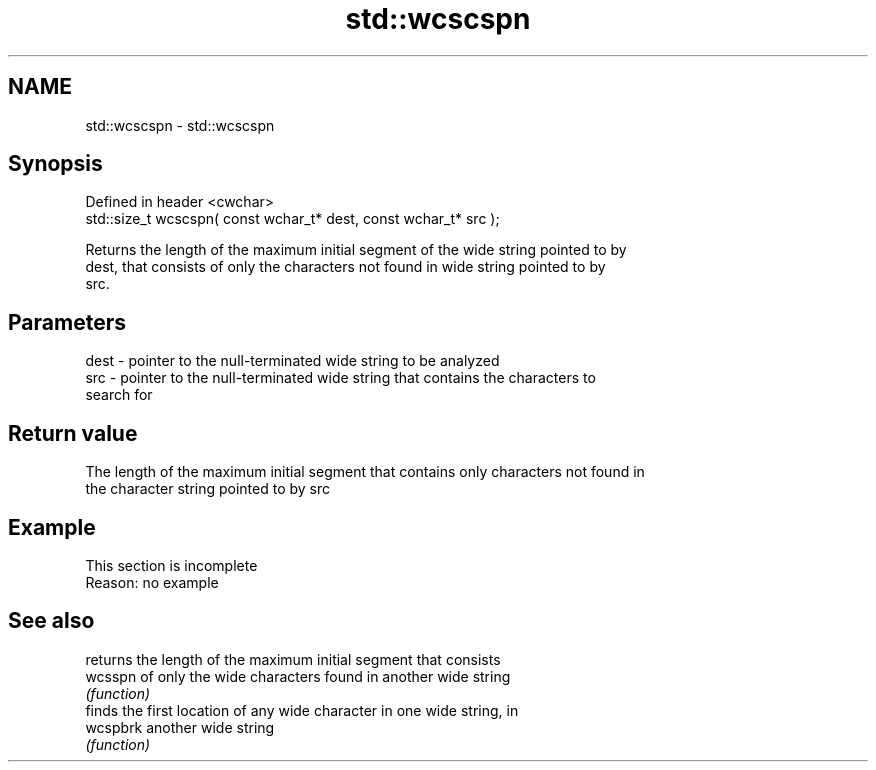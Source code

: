 .TH std::wcscspn 3 "2019.08.27" "http://cppreference.com" "C++ Standard Libary"
.SH NAME
std::wcscspn \- std::wcscspn

.SH Synopsis
   Defined in header <cwchar>
   std::size_t wcscspn( const wchar_t* dest, const wchar_t* src );

   Returns the length of the maximum initial segment of the wide string pointed to by
   dest, that consists of only the characters not found in wide string pointed to by
   src.

.SH Parameters

   dest - pointer to the null-terminated wide string to be analyzed
   src  - pointer to the null-terminated wide string that contains the characters to
          search for

.SH Return value

   The length of the maximum initial segment that contains only characters not found in
   the character string pointed to by src

.SH Example

    This section is incomplete
    Reason: no example

.SH See also

           returns the length of the maximum initial segment that consists
   wcsspn  of only the wide characters found in another wide string
           \fI(function)\fP
           finds the first location of any wide character in one wide string, in
   wcspbrk another wide string
           \fI(function)\fP
